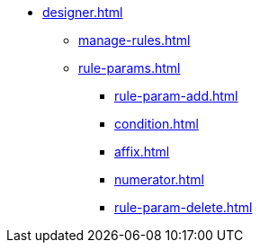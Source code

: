** xref:designer.adoc[]
*** xref:manage-rules.adoc[]
*** xref:rule-params.adoc[]
**** xref:rule-param-add.adoc[]
**** xref:condition.adoc[]
**** xref:affix.adoc[]
**** xref:numerator.adoc[]
**** xref:rule-param-delete.adoc[]